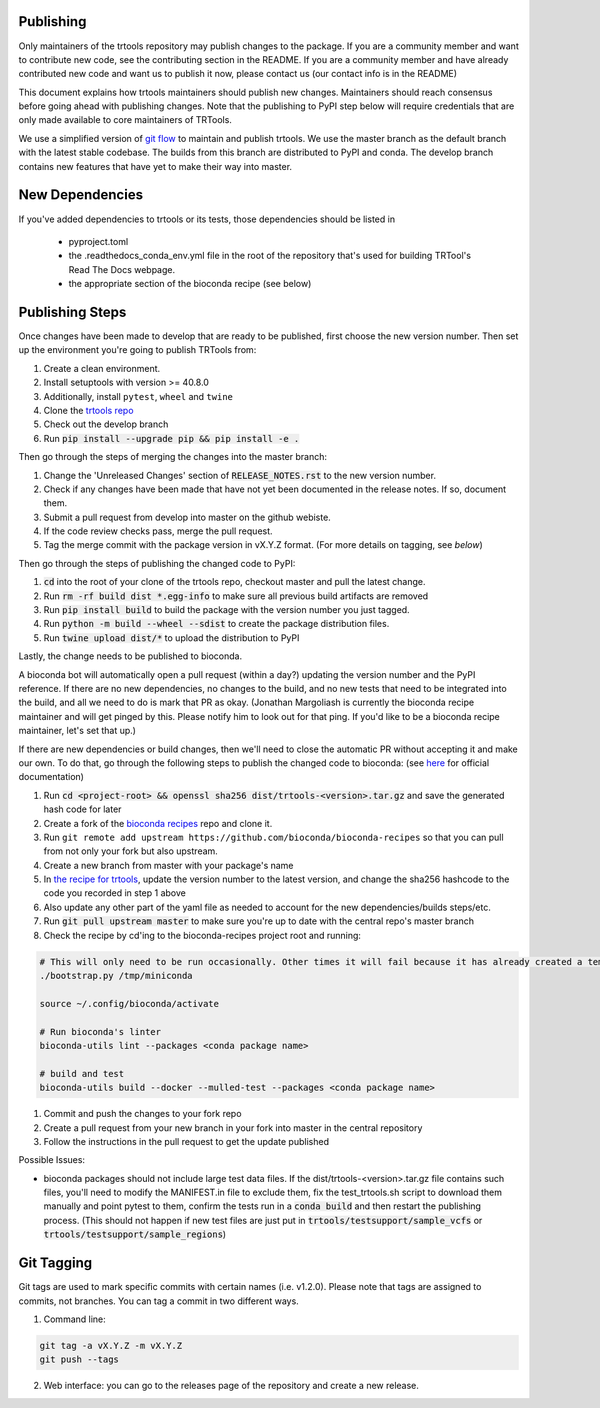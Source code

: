 Publishing
----------

Only maintainers of the trtools repository may publish changes to the package.
If you are a community member and want to contribute new code, see the contributing section in the README.
If you are a community member and have already contributed new code and want us to publish it
now, please contact us (our contact info is in the README)

This document explains how trtools maintainers should publish new changes.
Maintainers should reach consensus before going ahead with publishing changes.
Note that the publishing to PyPI step below will require credentials
that are only made available to core maintainers of TRTools.

We use a simplified version of
`git flow <http://web.archive.org/web/20200520162709/https://nvie.com/posts/a-successful-git-branching-model/>`_
to maintain and publish trtools.
We use the master branch as the default branch with the latest stable codebase.
The builds from this branch are distributed to PyPI and conda.
The develop branch contains new features that have yet to make their way into master.

New Dependencies
----------------
If you've added dependencies to trtools or its tests, those dependencies should be listed in

  * pyproject.toml
  * the .readthedocs_conda_env.yml file in the root of the repository that's used for building
    TRTool's Read The Docs webpage.
  * the appropriate section of the bioconda recipe (see below)


Publishing Steps
----------------

Once changes have been made to develop that are ready to be published, first choose the new version number. Then set up the environment you're going to publish TRTools from:

#. Create a clean environment.
#. Install setuptools with version >= 40.8.0
#. Additionally, install ``pytest``, ``wheel`` and ``twine``
#. Clone the `trtools repo <https://github.com/gymreklab/TRTools>`_
#. Check out the develop branch
#. Run :code:`pip install --upgrade pip && pip install -e .`

Then go through the steps of merging the changes into the master branch:

#. Change the 'Unreleased Changes' section of :code:`RELEASE_NOTES.rst` to the new version number.
#. Check if any changes have been made that have not yet been documented in the release notes. If so, document them.
#. Submit a pull request from develop into master on the github webiste.
#. If the code review checks pass, merge the pull request.
#. Tag the merge commit with the package version in vX.Y.Z format. (For more details on tagging, see `below`)

Then go through the steps of publishing the changed code to PyPI:

1. :code:`cd` into the root of your clone of the trtools repo, checkout master and pull the latest change.
2. Run :code:`rm -rf build dist *.egg-info` to make sure all previous build artifacts are removed
3. Run :code:`pip install build` to build the package with the version number you just tagged.
4. Run :code:`python -m build --wheel --sdist` to create the package distribution files.
5. Run :code:`twine upload dist/*` to upload the distribution to PyPI

Lastly, the change needs to be published to bioconda.

A bioconda bot will automatically open a pull request (within a day?) updating the version number
and the PyPI reference. If there are no new dependencies, no changes to the build,
and no new tests that need to be integrated into the build, and all we need to do is mark that PR as okay.
(Jonathan Margoliash is currently the bioconda recipe maintainer and will get pinged by this. Please notify him to look out for that ping.
If you'd like to be a bioconda recipe maintainer, let's set that up.)

If there are new dependencies or build changes, then we'll need to close the automatic PR without accepting it and make our own.
To do that, go through the following steps to publish the changed code to bioconda: (see `here <http://bioconda.github.io/contributor/workflow.html>`_ for official documentation)

1. Run :code:`cd <project-root> && openssl sha256 dist/trtools-<version>.tar.gz` and save the generated hash code for later
2. Create a fork of the `bioconda recipes <https://github.com/bioconda/bioconda-recipes>`_ repo and clone it.
3. Run ``git remote add upstream https://github.com/bioconda/bioconda-recipes`` so that you can pull from not only your fork but also upstream.
4. Create a new branch from master with your package's name
5. In `the recipe for trtools <https://github.com/bioconda/bioconda-recipes/blob/master/recipes/trtools/meta.yaml#L1-L2>`_, update the version number to the latest version, and change the sha256 hashcode to the code you recorded in step 1 above
6. Also update any other part of the yaml file as needed to account for the new dependencies/builds steps/etc.
7. Run :code:`git pull upstream master` to make sure you're up to date with the central repo's master branch
8. Check the recipe by cd'ing to the bioconda-recipes project root and running:

.. code-block:: bash

  # This will only need to be run occasionally. Other times it will fail because it has already created a temporary miniconda installation in this location. That's okay
  ./bootstrap.py /tmp/miniconda
  
  source ~/.config/bioconda/activate
  
  # Run bioconda's linter
  bioconda-utils lint --packages <conda package name>
  
  # build and test
  bioconda-utils build --docker --mulled-test --packages <conda package name>

#. Commit and push the changes to your fork repo
#. Create a pull request from your new branch in your fork into master in the central repository
#. Follow the instructions in the pull request to get the update published

Possible Issues:

* bioconda packages should not include large test data files. If the dist/trtools-<version>.tar.gz file contains such files, you'll need to modify the MANIFEST.in file to exclude them,
  fix the test_trtools.sh script to download them manually and point pytest to them, confirm the tests run in a :code:`conda build` and then restart the publishing process.
  (This should not happen if new test files are just put in :code:`trtools/testsupport/sample_vcfs` or :code:`trtools/testsupport/sample_regions`)

Git Tagging
-----------

Git tags are used to mark specific commits with certain names (i.e. v1.2.0).
Please note that tags are assigned to commits, not branches.
You can tag a commit in two different ways.

#. Command line:

.. code-block:: bash

  git tag -a vX.Y.Z -m vX.Y.Z
  git push --tags

2. Web interface: you can go to the releases page of the repository and create a new release.
